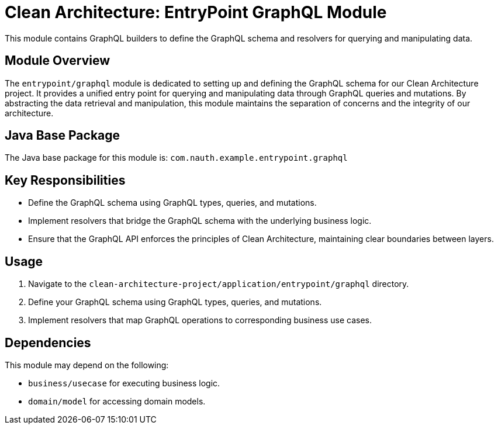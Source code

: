 = Clean Architecture: EntryPoint GraphQL Module

This module contains GraphQL builders to define the GraphQL schema and resolvers for querying and manipulating data.

== Module Overview

The `entrypoint/graphql` module is dedicated to setting up and defining the GraphQL schema for our Clean Architecture project. It provides a unified entry point for querying and manipulating data through GraphQL queries and mutations. By abstracting the data retrieval and manipulation, this module maintains the separation of concerns and the integrity of our architecture.

== Java Base Package

The Java base package for this module is: `com.nauth.example.entrypoint.graphql`

== Key Responsibilities

- Define the GraphQL schema using GraphQL types, queries, and mutations.
- Implement resolvers that bridge the GraphQL schema with the underlying business logic.
- Ensure that the GraphQL API enforces the principles of Clean Architecture, maintaining clear boundaries between layers.

== Usage

1. Navigate to the `clean-architecture-project/application/entrypoint/graphql` directory.
2. Define your GraphQL schema using GraphQL types, queries, and mutations.
3. Implement resolvers that map GraphQL operations to corresponding business use cases.

== Dependencies

This module may depend on the following:

- `business/usecase` for executing business logic.
- `domain/model` for accessing domain models.